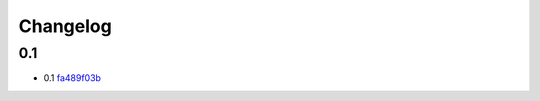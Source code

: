 Changelog
=========

0.1
---

- 0.1 `fa489f03b <https://github.com/fedora-infra/github2fedmsg/commit/fa489f03b683c4d88d98fafcdbcc882f20994c2f>`_
